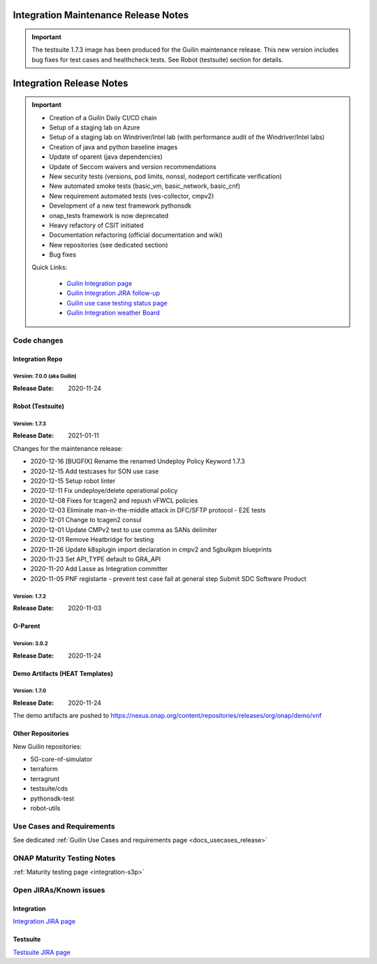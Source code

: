 .. _release_notes:

.. This work is licensed under a Creative Commons Attribution 4.0
   International License. http://creativecommons.org/licenses/by/4.0

Integration Maintenance Release Notes
=====================================

.. important::

    The testsuite 1.7.3 image has been produced for the Guilin maintenance release.
    This new version includes bug fixes for test cases and healthcheck tests.
    See Robot (testsuite) section for details.

Integration Release Notes
=========================

.. csv-table:: Integration Releases
    :file: ./files/csv/release-integration-ref.csv
    :widths: 50,50
    :delim: ;
    :header-rows: 1

.. important::

    - Creation of a Guilin Daily CI/CD chain
    - Setup of a staging lab on Azure
    - Setup of a staging lab on Windriver/Intel lab (with performance audit of the Windriver/Intel labs)
    - Creation of java and python baseline images
    - Update of oparent (java dependencies)
    - Update of Seccom waivers and version recommendations
    - New security tests (versions, pod limits, nonssl, nodeport certificate verification)
    - New automated smoke tests (basic_vm, basic_network, basic_cnf)
    - New requirement automated tests (ves-collector, cmpv2)
    - Development of a new test framework pythonsdk
    - onap_tests framework is now deprecated
    - Heavy refactory of CSIT initiated
    - Documentation refactoring (official documentation and wiki)
    - New repositories (see dedicated section)
    - Bug fixes

    Quick Links:

      - `Guilin Integration page <https://wiki.onap.org/display/DW/Integration+G+Release>`_
      - `Guilin Integration JIRA follow-up <https://wiki.onap.org/display/DW/Guilin+Docker+version+follow-up>`_
      - `Guilin use case testing status page <https://wiki.onap.org/display/DW/Guilin+Integration+blocking+points>`_
      - `Guilin Integration weather Board <https://wiki.onap.org/display/DW/0%3A+Integration+Weather+Board+for+Guilin+Release>`_


Code changes
------------

Integration Repo
.................

Version: 7.0.0 (aka Guilin)
^^^^^^^^^^^^^^^^^^^^^^^^^^^

:Release Date: 2020-11-24

.. csv-table:: Integration Changes
    :file: ./files/csv/release-integration-features.csv
    :widths: 30,70
    :delim: ;
    :header-rows: 1


Robot (Testsuite)
.................

Version: 1.7.3
^^^^^^^^^^^^^^

:Release Date: 2021-01-11

Changes for the maintenance release:

- 2020-12-16  [BUGFIX] Rename the renamed Undeploy Policy Keyword 1.7.3
- 2020-12-15  Add testcases for SON use case
- 2020-12-15  Setup robot linter
- 2020-12-11  Fix undeploye/delete operational policy
- 2020-12-08  Fixes for tcagen2 and repush vFWCL policies
- 2020-12-03  Eliminate man-in-the-middle attack in DFC/SFTP protocol - E2E tests
- 2020-12-01  Change to tcagen2 consul
- 2020-12-01  Update CMPv2 test to use comma as SANs delimiter
- 2020-12-01  Remove Heatbridge for testing
- 2020-11-26  Update k8splugin import declaration in cmpv2 and 5gbulkpm blueprints
- 2020-11-23  Set API_TYPE default to GRA_API
- 2020-11-20  Add Lasse as Integration committer
- 2020-11-05  PNF registarte - prevent test case fail at general step Submit SDC Software Product

Version: 1.7.2
^^^^^^^^^^^^^^

:Release Date: 2020-11-03

.. csv-table:: Testsuite Changes
    :file: ./files/csv/release-testsuite-features.csv
    :widths: 30,70
    :delim: ;
    :header-rows: 1


O-Parent
........

Version: 3.0.2
^^^^^^^^^^^^^^

:Release Date: 2020-11-24

.. csv-table:: Oparent Changes
    :file: ./files/csv/release-oparent-features.csv
    :widths: 30,70
    :delim: ;
    :header-rows: 1

Demo Artifacts (HEAT Templates)
...............................

Version: 1.7.0
^^^^^^^^^^^^^^

:Release Date: 2020-11-24

.. csv-table:: Demo Changes
    :file: ./files/csv/release-demo-features.csv
    :widths: 30,70
    :delim: ;
    :header-rows: 1

The demo artifacts are pushed to https://nexus.onap.org/content/repositories/releases/org/onap/demo/vnf

Other Repositories
..................

New Guilin repositories:

- 5G-core-nf-simulator
- terraform
- terragrunt
- testsuite/cds
- pythonsdk-test
- robot-utils


Use Cases and Requirements
--------------------------

See dedicated :ref:`Guilin Use Cases and requirements page <docs_usecases_release>`

ONAP Maturity Testing Notes
---------------------------

:ref:`Maturity testing page <integration-s3p>`

Open JIRAs/Known issues
-----------------------

Integration
...........

.. csv-table:: Integration Known Issues
    :file: ./files/csv/issues-integration.csv
    :widths: 10,10,40,10,10,20
    :delim: ;
    :header-rows: 1

`Integration JIRA page <https://jira.onap.org/issues/?jql=project%20%3D%20Integration%20>`_

Testsuite
.........

.. csv-table:: Testsuite Known Issues
    :file: ./files/csv/issues-testsuite.csv
    :widths: 10,10,40,10,10,20
    :delim: ;
    :header-rows: 1

`Testsuite JIRA page <https://jira.onap.org/issues/?jql=project%20%3D%20Test>`_
